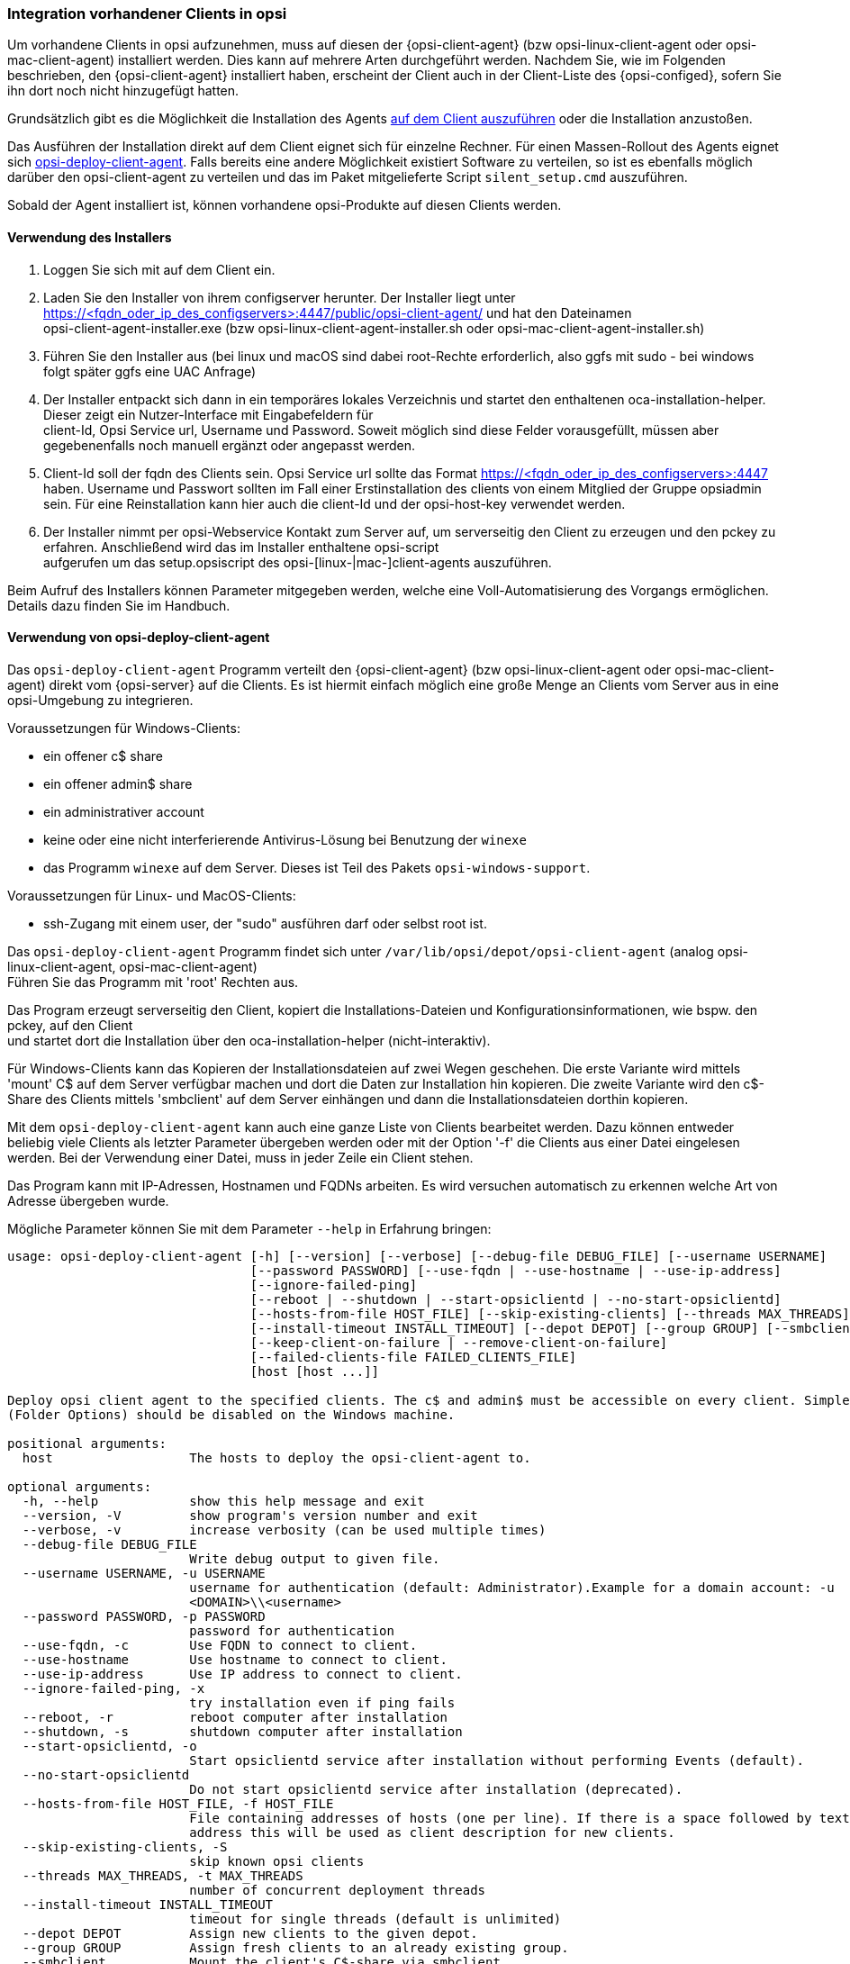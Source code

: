 [[firststeps-software-deployment-client-integration]]
=== Integration vorhandener Clients in opsi

Um vorhandene Clients in opsi aufzunehmen, muss auf diesen der {opsi-client-agent} (bzw opsi-linux-client-agent oder opsi-mac-client-agent) installiert werden.
Dies kann auf mehrere Arten durchgeführt werden.
Nachdem Sie, wie im Folgenden beschrieben, den {opsi-client-agent} installiert haben, erscheint der Client auch in der Client-Liste des {opsi-configed}, sofern Sie ihn dort noch nicht hinzugefügt hatten.

Grundsätzlich gibt es die Möglichkeit die Installation des Agents <<firststeps-software-deployment-client-integration-installer,auf dem Client auszuführen>> oder
ifdef::getstarted[xref:getting-started:adding-clients.adoc#firststeps-software-deployment-client-integration-opsi-deploy[vom Server aus]]
die Installation anzustoßen.

Das Ausführen der Installation direkt auf dem Client eignet sich für einzelne Rechner.
Für einen Massen-Rollout des Agents eignet sich <<firststeps-software-deployment-client-integration-opsi-deploy,opsi-deploy-client-agent>>.
Falls bereits eine andere Möglichkeit existiert Software zu verteilen, so ist es ebenfalls möglich darüber den opsi-client-agent zu verteilen und das im Paket mitgelieferte Script `silent_setup.cmd` auszuführen.

Sobald der Agent installiert ist, können vorhandene opsi-Produkte auf diesen Clients
ifdef::getstarted[xref:rollout-products.adoc#firststeps-software-deployment-product-tests[installiert]]
werden.


[[firststeps-software-deployment-client-integration-installer]]
==== Verwendung des Installers

. Loggen Sie sich mit auf dem Client ein.
. Laden Sie den Installer von ihrem configserver herunter. Der Installer liegt unter https://<fqdn_oder_ip_des_configservers>:4447/public/opsi-client-agent/ und hat den Dateinamen +
opsi-client-agent-installer.exe (bzw opsi-linux-client-agent-installer.sh oder opsi-mac-client-agent-installer.sh)
. Führen Sie den Installer aus (bei linux und macOS sind dabei root-Rechte erforderlich, also ggfs mit sudo - bei windows folgt später ggfs eine UAC Anfrage)
. Der Installer entpackt sich dann in ein temporäres lokales Verzeichnis und startet den enthaltenen oca-installation-helper. Dieser zeigt ein Nutzer-Interface mit Eingabefeldern für +
client-Id, Opsi Service url, Username und Password. Soweit möglich sind diese Felder vorausgefüllt, müssen aber gegebenenfalls noch manuell ergänzt oder angepasst werden.
. Client-Id soll der fqdn des Clients sein. Opsi Service url sollte das Format https://<fqdn_oder_ip_des_configservers>:4447 haben. Username und Passwort sollten im Fall einer Erstinstallation
des clients von einem Mitglied der Gruppe opsiadmin sein. Für eine Reinstallation kann hier auch die client-Id und der opsi-host-key verwendet werden.
. Der Installer nimmt per opsi-Webservice Kontakt zum Server auf, um serverseitig den Client zu erzeugen und den pckey zu erfahren. Anschließend wird das im Installer enthaltene opsi-script +
aufgerufen um das setup.opsiscript des opsi-[linux-|mac-]client-agents auszuführen.

Beim Aufruf des Installers können Parameter mitgegeben werden, welche eine Voll-Automatisierung des Vorgangs ermöglichen. Details dazu finden Sie im Handbuch.

[[firststeps-software-deployment-client-integration-opsi-deploy]]
==== Verwendung von opsi-deploy-client-agent

Das `opsi-deploy-client-agent` Programm verteilt den {opsi-client-agent} (bzw opsi-linux-client-agent oder opsi-mac-client-agent) direkt vom {opsi-server} auf die Clients.
Es ist hiermit einfach möglich eine große Menge an Clients vom Server aus in eine opsi-Umgebung zu integrieren.

Voraussetzungen für Windows-Clients:

* ein offener c$ share
* ein offener admin$ share
* ein administrativer account
* keine oder eine nicht interferierende Antivirus-Lösung bei Benutzung der `winexe`
* das Programm `winexe` auf dem Server. Dieses ist Teil des Pakets `opsi-windows-support`.

Voraussetzungen für Linux- und MacOS-Clients:

* ssh-Zugang mit einem user, der "sudo" ausführen darf oder selbst root ist.

Das `opsi-deploy-client-agent` Programm findet sich unter `/var/lib/opsi/depot/opsi-client-agent` (analog opsi-linux-client-agent, opsi-mac-client-agent) +
Führen Sie das Programm mit 'root' Rechten aus.

Das Program erzeugt serverseitig den Client, kopiert die Installations-Dateien und Konfigurationsinformationen, wie bspw. den pckey, auf den Client +
und startet dort die Installation über den oca-installation-helper (nicht-interaktiv).

Für Windows-Clients kann das Kopieren der Installationsdateien auf zwei Wegen geschehen.
Die erste Variante wird mittels 'mount' C$ auf dem Server verfügbar machen und dort die Daten zur Installation hin kopieren.
Die zweite Variante wird den c$-Share des Clients mittels 'smbclient'
auf dem Server einhängen und dann die Installationsdateien dorthin
kopieren.

Mit dem `opsi-deploy-client-agent` kann auch eine ganze Liste von Clients bearbeitet werden.
Dazu können entweder beliebig viele Clients als letzter Parameter übergeben werden oder mit der Option '-f' die Clients aus einer Datei eingelesen werden.
Bei der Verwendung einer Datei, muss in jeder Zeile ein Client stehen.

Das Program kann mit IP-Adressen, Hostnamen und FQDNs arbeiten. Es wird versuchen automatisch zu erkennen welche Art von Adresse übergeben wurde.

Mögliche Parameter können Sie mit dem Parameter `--help` in Erfahrung bringen:
[source,prompt]
----
usage: opsi-deploy-client-agent [-h] [--version] [--verbose] [--debug-file DEBUG_FILE] [--username USERNAME]
                                [--password PASSWORD] [--use-fqdn | --use-hostname | --use-ip-address]
                                [--ignore-failed-ping]
                                [--reboot | --shutdown | --start-opsiclientd | --no-start-opsiclientd]
                                [--hosts-from-file HOST_FILE] [--skip-existing-clients] [--threads MAX_THREADS]
                                [--install-timeout INSTALL_TIMEOUT] [--depot DEPOT] [--group GROUP] [--smbclient | --mount]
                                [--keep-client-on-failure | --remove-client-on-failure]
                                [--failed-clients-file FAILED_CLIENTS_FILE]
                                [host [host ...]]

Deploy opsi client agent to the specified clients. The c$ and admin$ must be accessible on every client. Simple File Sharing
(Folder Options) should be disabled on the Windows machine.

positional arguments:
  host                  The hosts to deploy the opsi-client-agent to.

optional arguments:
  -h, --help            show this help message and exit
  --version, -V         show program's version number and exit
  --verbose, -v         increase verbosity (can be used multiple times)
  --debug-file DEBUG_FILE
                        Write debug output to given file.
  --username USERNAME, -u USERNAME
                        username for authentication (default: Administrator).Example for a domain account: -u
                        <DOMAIN>\\<username>
  --password PASSWORD, -p PASSWORD
                        password for authentication
  --use-fqdn, -c        Use FQDN to connect to client.
  --use-hostname        Use hostname to connect to client.
  --use-ip-address      Use IP address to connect to client.
  --ignore-failed-ping, -x
                        try installation even if ping fails
  --reboot, -r          reboot computer after installation
  --shutdown, -s        shutdown computer after installation
  --start-opsiclientd, -o
                        Start opsiclientd service after installation without performing Events (default).
  --no-start-opsiclientd
                        Do not start opsiclientd service after installation (deprecated).
  --hosts-from-file HOST_FILE, -f HOST_FILE
                        File containing addresses of hosts (one per line). If there is a space followed by text after the
                        address this will be used as client description for new clients.
  --skip-existing-clients, -S
                        skip known opsi clients
  --threads MAX_THREADS, -t MAX_THREADS
                        number of concurrent deployment threads
  --install-timeout INSTALL_TIMEOUT
                        timeout for single threads (default is unlimited)
  --depot DEPOT         Assign new clients to the given depot.
  --group GROUP         Assign fresh clients to an already existing group.
  --smbclient           Mount the client's C$-share via smbclient.
  --mount               Mount the client's C$-share via normal mount on the server for copying the files.This imitates the
                        behaviour of the 'old' script.
  --keep-client-on-failure
                        If the client was created in opsi through this script it will not be removed in case of failure.
                        (DEFAULT)
  --remove-client-on-failure
                        If the client was created in opsi through this script it will be removed in case of failure.
  --failed-clients-file FAILED_CLIENTS_FILE
                        filename to store list of failed clients in
----
